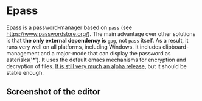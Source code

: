 
* Epass

Epass is a password-manager based on =pass= (see https://www.passwordstore.org/). The main
advantage over other solutions is that *the only external dependency is* =gpg=, not =pass=
itself. As a result, it runs very well on all platforms, including Windows. It includes
clipboard-management and a major-mode that can display the password as asterisks('*'). It
uses the default emacs mechanisms for encryption and decryption of files. _It is still very
much an alpha release_, but it should be stable enough.

** Screenshot of the editor

[[file:screenshot-editor.png]]
